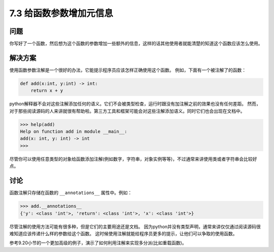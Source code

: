 ============================
7.3 给函数参数增加元信息
============================

----------
问题
----------
你写好了一个函数，然后想为这个函数的参数增加一些额外的信息，这样的话其他使用者就能清楚的知道这个函数应该怎么使用。

----------
解决方案
----------
使用函数参数注解是一个很好的办法，它能提示程序员应该怎样正确使用这个函数。
例如，下面有一个被注解了的函数：

.. code-block:: python

    def add(x:int, y:int) -> int:
        return x + y

python解释器不会对这些注解添加任何的语义。它们不会被类型检查，运行时跟没有加注解之前的效果也没有任何差距。
然而，对于那些阅读源码的人来讲就很有帮助啦。第三方工具和框架可能会对这些注解添加语义。同时它们也会出现在文档中。

.. code-block:: python

    >>> help(add)
    Help on function add in module __main__:
    add(x: int, y: int) -> int
    >>>

尽管你可以使用任意类型的对象给函数添加注解(例如数字，字符串，对象实例等等)，不过通常来讲使用类或者字符串会比较好点。

----------
讨论
----------
函数注解只存储在函数的 ``__annotations__`` 属性中。例如：

.. code-block:: python

    >>> add.__annotations__
    {'y': <class 'int'>, 'return': <class 'int'>, 'x': <class 'int'>}

尽管注解的使用方法可能有很多种，但是它们的主要用途还是文档。
因为python并没有类型声明，通常来讲仅仅通过阅读源码很难知道应该传递什么样的参数给这个函数。
这时候使用注解就能给程序员更多的提示，让他们可以争取的使用函数。

参考9.20小节的一个更加高级的例子，演示了如何利用注解来实现多分派(比如重载函数)。
